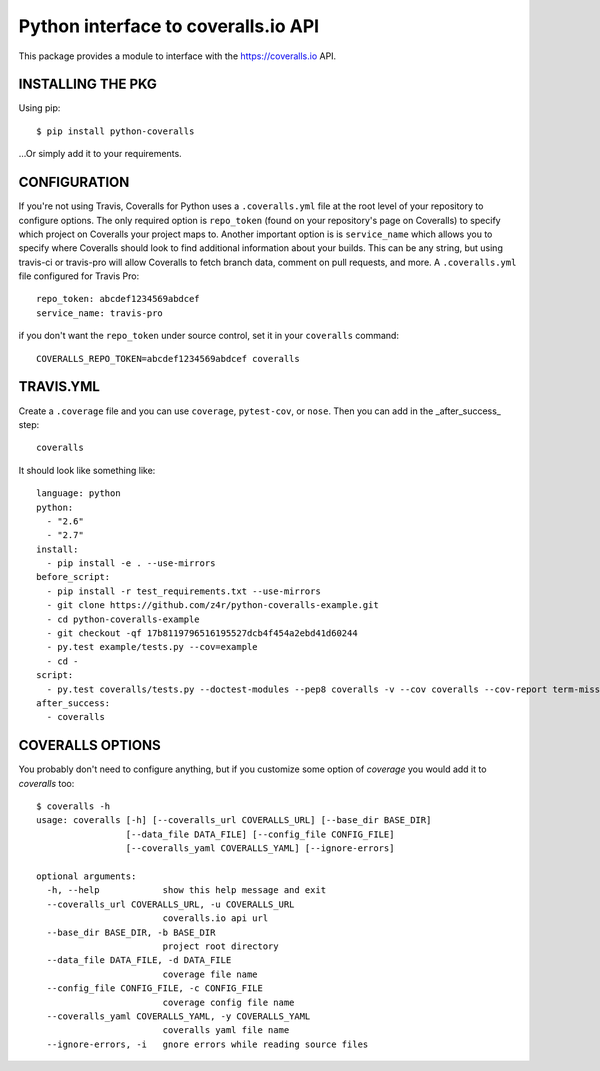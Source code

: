 ====================================
Python interface to coveralls.io API
====================================

.. image:: https://api.travis-ci.org/z4r/python-coveralls.png?branch=master
    :target: http://travis-ci.org/z4r/python-coveralls
.. image:: https://coveralls.io/repos/z4r/python-coveralls/badge.png?branch=master
    :target: https://coveralls.io/r/z4r/python-coveralls
.. image:: https://pypip.in/v/python-coveralls/badge.png
   :target: https://crate.io/packages/python-coveralls/
.. image:: https://pypip.in/d/python-coveralls/badge.png
   :target: https://crate.io/packages/python-coveralls/

This package provides a module to interface with the https://coveralls.io API.

INSTALLING THE PKG
==================
Using pip::

    $ pip install python-coveralls

...Or simply add it to your requirements.


CONFIGURATION
=============
If you're not using Travis, Coveralls for Python uses a ``.coveralls.yml`` file at the root level of your repository to configure options.
The only required option is ``repo_token`` (found on your repository's page on Coveralls) to specify which project on Coveralls your project maps to.
Another important option is is ``service_name`` which allows you to specify where Coveralls should look to find additional information about your builds. This can be any string, but using travis-ci or travis-pro will allow Coveralls to fetch branch data, comment on pull requests, and more.
A ``.coveralls.yml`` file configured for Travis Pro::

    repo_token: abcdef1234569abdcef
    service_name: travis-pro

if you don't want the ``repo_token`` under source control, set it in your ``coveralls`` command::

    COVERALLS_REPO_TOKEN=abcdef1234569abdcef coveralls

TRAVIS.YML
==========
Create a ``.coverage`` file and you can use ``coverage``, ``pytest-cov``, or ``nose``.
Then you can add in the _after_success_ step::

    coveralls

It should look like something like::

    language: python
    python:
      - "2.6"
      - "2.7"
    install:
      - pip install -e . --use-mirrors
    before_script:
      - pip install -r test_requirements.txt --use-mirrors
      - git clone https://github.com/z4r/python-coveralls-example.git
      - cd python-coveralls-example
      - git checkout -qf 17b8119796516195527dcb4f454a2ebd41d60244
      - py.test example/tests.py --cov=example
      - cd -
    script:
      - py.test coveralls/tests.py --doctest-modules --pep8 coveralls -v --cov coveralls --cov-report term-missing
    after_success:
      - coveralls

COVERALLS OPTIONS
=================
You probably don't need to configure anything, but if you customize some option of `coverage` you would add it to `coveralls` too::

    $ coveralls -h
    usage: coveralls [-h] [--coveralls_url COVERALLS_URL] [--base_dir BASE_DIR]
                     [--data_file DATA_FILE] [--config_file CONFIG_FILE]
                     [--coveralls_yaml COVERALLS_YAML] [--ignore-errors]

    optional arguments:
      -h, --help            show this help message and exit
      --coveralls_url COVERALLS_URL, -u COVERALLS_URL
                            coveralls.io api url
      --base_dir BASE_DIR, -b BASE_DIR
                            project root directory
      --data_file DATA_FILE, -d DATA_FILE
                            coverage file name
      --config_file CONFIG_FILE, -c CONFIG_FILE
                            coverage config file name
      --coveralls_yaml COVERALLS_YAML, -y COVERALLS_YAML
                            coveralls yaml file name
      --ignore-errors, -i   gnore errors while reading source files


